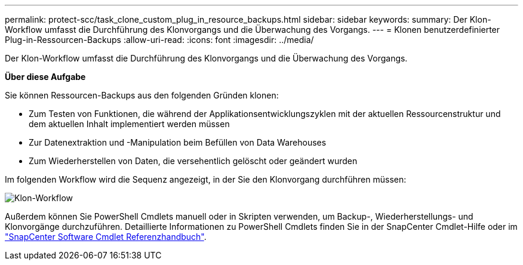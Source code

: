 ---
permalink: protect-scc/task_clone_custom_plug_in_resource_backups.html 
sidebar: sidebar 
keywords:  
summary: Der Klon-Workflow umfasst die Durchführung des Klonvorgangs und die Überwachung des Vorgangs. 
---
= Klonen benutzerdefinierter Plug-in-Ressourcen-Backups
:allow-uri-read: 
:icons: font
:imagesdir: ../media/


[role="lead"]
Der Klon-Workflow umfasst die Durchführung des Klonvorgangs und die Überwachung des Vorgangs.

*Über diese Aufgabe*

Sie können Ressourcen-Backups aus den folgenden Gründen klonen:

* Zum Testen von Funktionen, die während der Applikationsentwicklungszyklen mit der aktuellen Ressourcenstruktur und dem aktuellen Inhalt implementiert werden müssen
* Zur Datenextraktion und -Manipulation beim Befüllen von Data Warehouses
* Zum Wiederherstellen von Daten, die versehentlich gelöscht oder geändert wurden


Im folgenden Workflow wird die Sequenz angezeigt, in der Sie den Klonvorgang durchführen müssen:

image::../media/sco_scc_wfs_clone_workflow.gif[Klon-Workflow]

Außerdem können Sie PowerShell Cmdlets manuell oder in Skripten verwenden, um Backup-, Wiederherstellungs- und Klonvorgänge durchzuführen. Detaillierte Informationen zu PowerShell Cmdlets finden Sie in der SnapCenter Cmdlet-Hilfe oder im https://docs.netapp.com/us-en/snapcenter-cmdlets-47/index.html["SnapCenter Software Cmdlet Referenzhandbuch"^].
